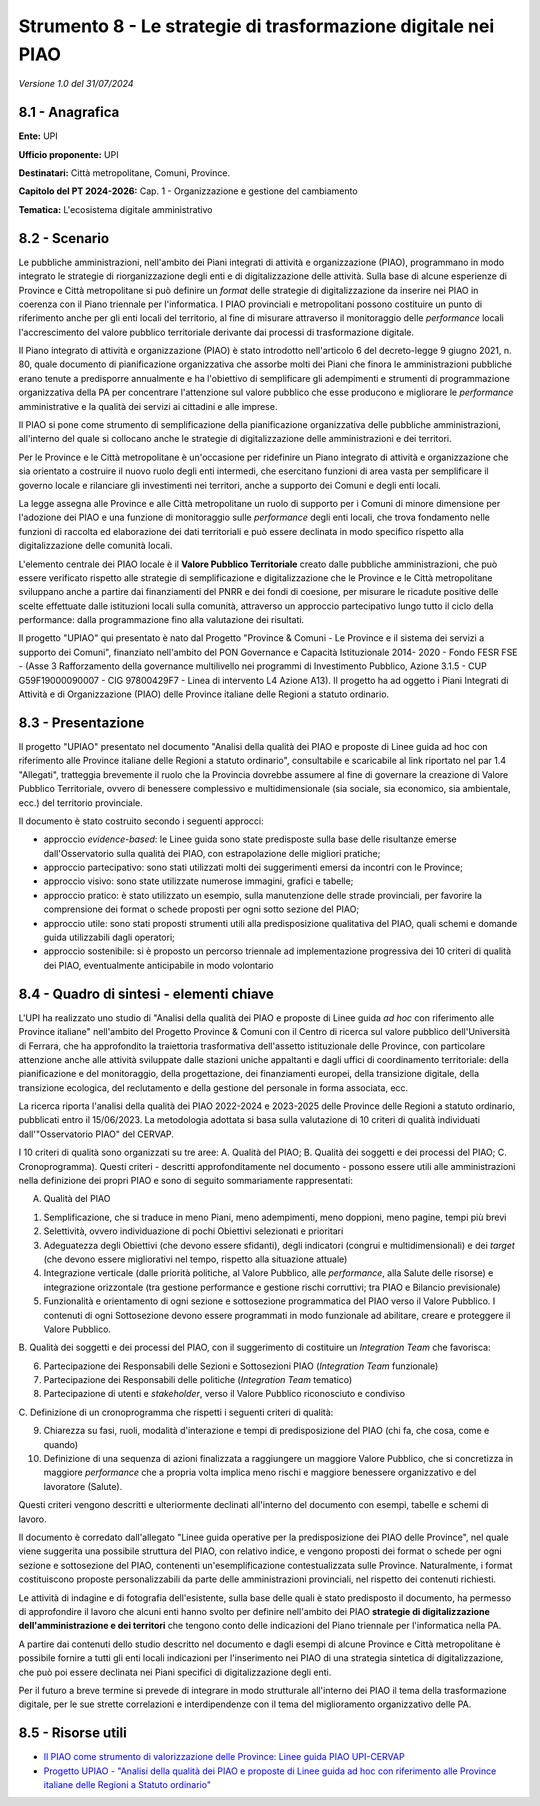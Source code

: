 Strumento 8 - Le strategie di trasformazione digitale nei PIAO
==============================================================

*Versione 1.0 del 31/07/2024*

8.1 - Anagrafica
----------------

**Ente:** UPI

**Ufficio proponente:** UPI

**Destinatari:** Città metropolitane, Comuni, Province.

**Capitolo del PT 2024-2026:** Cap. 1 - Organizzazione e gestione del
cambiamento

**Tematica:** L'ecosistema digitale amministrativo

8.2 - Scenario
--------------

Le pubbliche amministrazioni, nell'ambito dei Piani integrati di
attività e organizzazione (PIAO), programmano in modo integrato le
strategie di riorganizzazione degli enti e di digitalizzazione delle
attività. Sulla base di alcune esperienze di Province e Città
metropolitane si può definire un *format* delle strategie di
digitalizzazione da inserire nei PIAO in coerenza con il Piano triennale
per l'informatica. I PIAO provinciali e metropolitani possono costituire
un punto di riferimento anche per gli enti locali del territorio, al
fine di misurare attraverso il monitoraggio delle *performance* locali
l'accrescimento del valore pubblico territoriale derivante dai processi
di trasformazione digitale.

Il Piano integrato di attività e organizzazione (PIAO) è stato
introdotto nell'articolo 6 del decreto-legge 9 giugno 2021, n. 80, quale
documento di pianificazione organizzativa che assorbe molti dei Piani
che finora le amministrazioni pubbliche erano tenute a predisporre
annualmente e ha l'obiettivo di semplificare gli adempimenti e strumenti
di programmazione organizzativa della PA per concentrare l'attenzione
sul valore pubblico che esse producono e migliorare le *performance*
amministrative e la qualità dei servizi ai cittadini e alle imprese.

Il PIAO si pone come strumento di semplificazione della pianificazione
organizzativa delle pubbliche amministrazioni, all'interno del quale si
collocano anche le strategie di digitalizzazione delle amministrazioni e
dei territori.

Per le Province e le Città metropolitane è un'occasione per ridefinire
un Piano integrato di attività e organizzazione che sia orientato a
costruire il nuovo ruolo degli enti intermedi, che esercitano funzioni
di area vasta per semplificare il governo locale e rilanciare gli
investimenti nei territori, anche a supporto dei Comuni e degli enti
locali.

La legge assegna alle Province e alle Città metropolitane un ruolo di
supporto per i Comuni di minore dimensione per l'adozione dei PIAO e una
funzione di monitoraggio sulle *performance* degli enti locali, che
trova fondamento nelle funzioni di raccolta ed elaborazione dei dati
territoriali e può essere declinata in modo specifico rispetto alla
digitalizzazione delle comunità locali.

L'elemento centrale dei PIAO locale è il **Valore Pubblico
Territoriale** creato dalle pubbliche amministrazioni, che può essere
verificato rispetto alle strategie di semplificazione e digitalizzazione
che le Province e le Città metropolitane sviluppano anche a partire dai
finanziamenti del PNRR e dei fondi di coesione, per misurare le ricadute
positive delle scelte effettuate dalle istituzioni locali sulla
comunità, attraverso un approccio partecipativo lungo tutto il ciclo
della performance: dalla programmazione fino alla valutazione dei
risultati.

Il progetto "UPIAO" qui presentato è nato dal Progetto "Province &
Comuni - Le Province e il sistema dei servizi a supporto dei Comuni",
finanziato nell'ambito del PON Governance e Capacità Istituzionale 2014-
2020 - Fondo FESR FSE - (Asse 3 Rafforzamento della governance
multilivello nei programmi di Investimento Pubblico, Azione 3.1.5 - CUP
G59F19000090007 - CIG 97800429F7 - Linea di intervento L4 Azione A13).
Il progetto ha ad oggetto i Piani Integrati di Attività e di
Organizzazione (PIAO) delle Province italiane delle Regioni a statuto
ordinario.

8.3 - Presentazione
-------------------

Il progetto "UPIAO" presentato nel documento "Analisi della qualità dei
PIAO e proposte di Linee guida ad hoc con riferimento alle Province
italiane delle Regioni a statuto ordinario", consultabile e scaricabile
al link riportato nel par 1.4 "Allegati", tratteggia brevemente il ruolo
che la Provincia dovrebbe assumere al fine di governare la creazione di
Valore Pubblico Territoriale, ovvero di benessere complessivo e
multidimensionale (sia sociale, sia economico, sia ambientale, ecc.) del
territorio provinciale.

Il documento è stato costruito secondo i seguenti approcci:

-  approccio *evidence-based*: le Linee guida sono state predisposte
   sulla base delle risultanze emerse dall'Osservatorio sulla qualità
   dei PIAO, con estrapolazione delle migliori pratiche;

-  approccio partecipativo: sono stati utilizzati molti dei suggerimenti
   emersi da incontri con le Province;

-  approccio visivo: sono state utilizzate numerose immagini, grafici e
   tabelle;

-  approccio pratico: è stato utilizzato un esempio, sulla manutenzione
   delle strade provinciali, per favorire la comprensione dei format o
   schede proposti per ogni sotto sezione del PIAO;

-  approccio utile: sono stati proposti strumenti utili alla
   predisposizione qualitativa del PIAO, quali schemi e domande guida
   utilizzabili dagli operatori;

-  approccio sostenibile: si è proposto un percorso triennale ad
   implementazione progressiva dei 10 criteri di qualità dei PIAO,
   eventualmente anticipabile in modo volontario

8.4 - Quadro di sintesi - elementi chiave
-----------------------------------------

L'UPI ha realizzato uno studio di "Analisi della qualità dei PIAO e
proposte di Linee guida *ad hoc* con riferimento alle Province italiane"
nell'ambito del Progetto Province & Comuni con il Centro di ricerca sul
valore pubblico dell'Università di Ferrara, che ha approfondito la
traiettoria trasformativa dell'assetto istituzionale delle Province, con
particolare attenzione anche alle attività sviluppate dalle stazioni
uniche appaltanti e dagli uffici di coordinamento territoriale: della
pianificazione e del monitoraggio, della progettazione, dei
finanziamenti europei, della transizione digitale, della transizione
ecologica, del reclutamento e della gestione del personale in forma
associata, ecc.

La ricerca riporta l'analisi della qualità dei PIAO 2022-2024 e
2023-2025 delle Province delle Regioni a statuto ordinario, pubblicati
entro il 15/06/2023. La metodologia adottata si basa sulla valutazione
di 10 criteri di qualità individuati dall'"Osservatorio PIAO" del
CERVAP.

I 10 criteri di qualità sono organizzati su tre aree: A. Qualità del
PIAO; B. Qualità dei soggetti e dei processi del PIAO; C.
Cronoprogramma). Questi criteri - descritti approfonditamente nel
documento - possono essere utili alle amministrazioni nella definizione
dei propri PIAO e sono di seguito sommariamente rappresentati:

A. Qualità del PIAO

1. Semplificazione, che si traduce in meno Piani, meno adempimenti, meno
   doppioni, meno pagine, tempi più brevi

2. Selettività, ovvero individuazione di pochi Obiettivi selezionati e
   prioritari

3. Adeguatezza degli Obiettivi (che devono essere sfidanti), degli
   indicatori (congrui e multidimensionali) e dei *target* (che devono
   essere migliorativi nel tempo, rispetto alla situazione attuale)

4. Integrazione verticale (dalle priorità politiche, al Valore Pubblico,
   alle *performance*, alla Salute delle risorse) e integrazione
   orizzontale (tra gestione performance e gestione rischi corruttivi;
   tra PIAO e Bilancio previsionale)

5. Funzionalità e orientamento di ogni sezione e sottosezione
   programmatica del PIAO verso il Valore Pubblico. I contenuti di ogni
   Sottosezione devono essere programmati in modo funzionale ad
   abilitare, creare e proteggere il Valore Pubblico.

B. Qualità dei soggetti e dei processi del PIAO, con il suggerimento di
costituire un *Integration Team* che favorisca:

6. Partecipazione dei Responsabili delle Sezioni e Sottosezioni PIAO
   (*Integration Team* funzionale)

7. Partecipazione dei Responsabili delle politiche (*Integration Team*
   tematico)

8. Partecipazione di utenti e *stakeholder*, verso il Valore Pubblico
   riconosciuto e condiviso

C. Definizione di un cronoprogramma che rispetti i seguenti criteri di
qualità:

9.  Chiarezza su fasi, ruoli, modalità d'interazione e tempi di
    predisposizione del PIAO (chi fa, che cosa, come e quando)

10. Definizione di una sequenza di azioni finalizzata a raggiungere un
    maggiore Valore Pubblico, che si concretizza in maggiore
    *performance* che a propria volta implica meno rischi e maggiore
    benessere organizzativo e del lavoratore (Salute).

Questi criteri vengono descritti e ulteriormente declinati all'interno
del documento con esempi, tabelle e schemi di lavoro.

Il documento è corredato dall'allegato "Linee guida operative per la
predisposizione dei PIAO delle Province", nel quale viene suggerita una
possibile struttura del PIAO, con relativo indice, e vengono proposti
dei format o schede per ogni sezione e sottosezione del PIAO, contenenti
un'esemplificazione contestualizzata sulle Province. Naturalmente, i
format costituiscono proposte personalizzabili da parte delle
amministrazioni provinciali, nel rispetto dei contenuti richiesti.

Le attività di indagine e di fotografia dell'esistente, sulla base delle
quali è stato predisposto il documento, ha permesso di approfondire il
lavoro che alcuni enti hanno svolto per definire nell'ambito dei PIAO
**strategie di digitalizzazione dell'amministrazione e dei territori**
che tengono conto delle indicazioni del Piano triennale per
l'informatica nella PA.

A partire dai contenuti dello studio descritto nel documento e dagli
esempi di alcune Province e Città metropolitane è possibile fornire a
tutti gli enti locali indicazioni per l'inserimento nei PIAO di una
strategia sintetica di digitalizzazione, che può poi essere declinata
nei Piani specifici di digitalizzazione degli enti.

Per il futuro a breve termine si prevede di integrare in modo
strutturale all'interno dei PIAO il tema della trasformazione digitale,
per le sue strette correlazioni e interdipendenze con il tema del
miglioramento organizzativo delle PA.

8.5 - Risorse utili
-------------------

-  `Il PIAO come strumento di valorizzazione delle Province: Linee guida
   PIAO
   UPI-CERVAP <https://provinceditalia.it/wp-content/uploads/2024/04/Linee-Guida-PIAO_UPI-CERVAP_Roma_07.05.2024.pptx>`__

-  `Progetto UPIAO - "Analisi della qualità dei PIAO e proposte di Linee
   guida ad hoc con riferimento alle Province italiane delle Regioni a
   Statuto
   ordinario" <https://provinceditalia.it/wp-content/uploads/2024/05/Progetto_UPIAO_CERVAP_UPI_DEFINITIVO_1.pdf>`__
